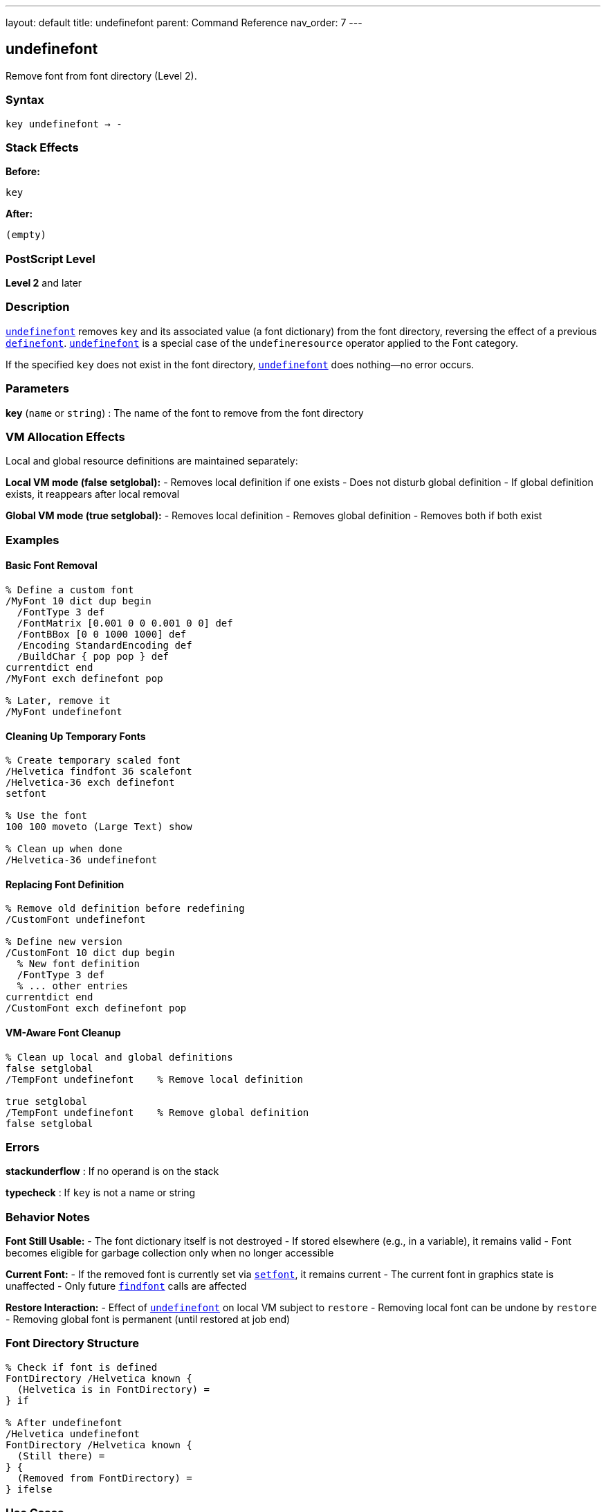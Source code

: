 ---
layout: default
title: undefinefont
parent: Command Reference
nav_order: 7
---

== undefinefont

Remove font from font directory (Level 2).

=== Syntax

----
key undefinefont → -
----

=== Stack Effects

**Before:**
```
key
```

**After:**
```
(empty)
```

=== PostScript Level

*Level 2* and later

=== Description

link:/docs/commands/references/undefinefont/[`undefinefont`] removes `key` and its associated value (a font dictionary) from the font directory, reversing the effect of a previous link:/docs/commands/references/definefont/[`definefont`]. link:/docs/commands/references/undefinefont/[`undefinefont`] is a special case of the `undefineresource` operator applied to the Font category.

If the specified `key` does not exist in the font directory, link:/docs/commands/references/undefinefont/[`undefinefont`] does nothing—no error occurs.

=== Parameters

**key** (`name` or `string`)
: The name of the font to remove from the font directory

=== VM Allocation Effects

Local and global resource definitions are maintained separately:

**Local VM mode (false setglobal):**
- Removes local definition if one exists
- Does not disturb global definition
- If global definition exists, it reappears after local removal

**Global VM mode (true setglobal):**
- Removes local definition
- Removes global definition
- Removes both if both exist

=== Examples

==== Basic Font Removal

[source,postscript]
----
% Define a custom font
/MyFont 10 dict dup begin
  /FontType 3 def
  /FontMatrix [0.001 0 0 0.001 0 0] def
  /FontBBox [0 0 1000 1000] def
  /Encoding StandardEncoding def
  /BuildChar { pop pop } def
currentdict end
/MyFont exch definefont pop

% Later, remove it
/MyFont undefinefont
----

==== Cleaning Up Temporary Fonts

[source,postscript]
----
% Create temporary scaled font
/Helvetica findfont 36 scalefont
/Helvetica-36 exch definefont
setfont

% Use the font
100 100 moveto (Large Text) show

% Clean up when done
/Helvetica-36 undefinefont
----

==== Replacing Font Definition

[source,postscript]
----
% Remove old definition before redefining
/CustomFont undefinefont

% Define new version
/CustomFont 10 dict dup begin
  % New font definition
  /FontType 3 def
  % ... other entries
currentdict end
/CustomFont exch definefont pop
----

==== VM-Aware Font Cleanup

[source,postscript]
----
% Clean up local and global definitions
false setglobal
/TempFont undefinefont    % Remove local definition

true setglobal
/TempFont undefinefont    % Remove global definition
false setglobal
----

=== Errors

**stackunderflow**
: If no operand is on the stack

**typecheck**
: If `key` is not a name or string

=== Behavior Notes

**Font Still Usable:**
- The font dictionary itself is not destroyed
- If stored elsewhere (e.g., in a variable), it remains valid
- Font becomes eligible for garbage collection only when no longer accessible

**Current Font:**
- If the removed font is currently set via link:/docs/commands/references/setfont/[`setfont`], it remains current
- The current font in graphics state is unaffected
- Only future link:/docs/commands/references/findfont/[`findfont`] calls are affected

**Restore Interaction:**
- Effect of link:/docs/commands/references/undefinefont/[`undefinefont`] on local VM subject to `restore`
- Removing local font can be undone by `restore`
- Removing global font is permanent (until restored at job end)

=== Font Directory Structure

[source,postscript]
----
% Check if font is defined
FontDirectory /Helvetica known {
  (Helvetica is in FontDirectory) =
} if

% After undefinefont
/Helvetica undefinefont
FontDirectory /Helvetica known {
  (Still there) =
} {
  (Removed from FontDirectory) =
} ifelse
----

=== Use Cases

==== Memory Management

[source,postscript]
----
% Process many documents, clean up fonts between them
{
  % For each document:

  % Create custom fonts for this document
  /DocFont1 ... definefont pop
  /DocFont2 ... definefont pop

  % Process document
  % ...

  % Clean up to free memory
  /DocFont1 undefinefont
  /DocFont2 undefinefont
} forall
----

==== Font Versioning

[source,postscript]
----
% Replace font with updated version
/MyFont undefinefont

% Load new version from file or define inline
(myfontnew.pfa) run  % Loads and defines new version
----

==== Resource Management

[source,postscript]
----
% Remove all custom fonts with specific prefix
FontDirectory {
  pop  % Get key
  dup type /nametype eq {
    dup =string cvs (Custom) anchorsearch {
      pop pop  % Found custom font
      undefinefont
    } {
      pop pop  % Not custom
    } ifelse
  } {
    pop  % Not a name
  } ifelse
} forall
----

=== Relationship to Other Resource Operators

link:/docs/commands/references/undefinefont/[`undefinefont`] is equivalent to:

[source,postscript]
----
key /Font undefineresource
----

For generic resource manipulation, use the resource operators:
- `undefineresource` - Remove any resource type
- `findresource` - Find any resource type
- `resourcestatus` - Check resource status
- `resourceforall` - Enumerate resources

=== See Also

- link:/docs/commands/references/definefont/[`definefont`] - Register font in font directory
- link:/docs/commands/references/findfont/[`findfont`] - Obtain font dictionary by name
- `undefineresource` - Remove resource from category
- `FontDirectory` - Dictionary of local fonts
- `GlobalFontDirectory` - Dictionary of global fonts